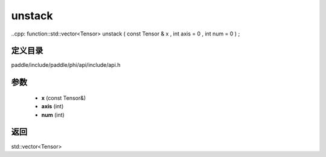 .. _cn_api_paddle_experimental_unstack:

unstack
-------------------------------

..cpp: function::std::vector<Tensor> unstack ( const Tensor & x , int axis = 0 , int num = 0 ) ;


定义目录
:::::::::::::::::::::
paddle/include/paddle/phi/api/include/api.h

参数
:::::::::::::::::::::
	- **x** (const Tensor&)
	- **axis** (int)
	- **num** (int)

返回
:::::::::::::::::::::
std::vector<Tensor>
